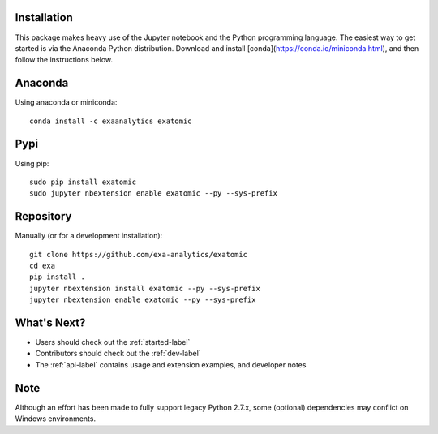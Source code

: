 .. Copyright (c) 2015-2019, Exa Analytics Development Team
.. Distributed under the terms of the Apache License 2.0

Installation
##############
This package makes heavy use of the Jupyter notebook and the Python programming
language. The easiest way to get started is via the Anaconda Python distribution.
Download and install [conda](https://conda.io/miniconda.html), and then follow
the instructions below.


Anaconda
#######################
Using anaconda or miniconda::

    conda install -c exaanalytics exatomic


Pypi
#######################
Using pip::

    sudo pip install exatomic
    sudo jupyter nbextension enable exatomic --py --sys-prefix


Repository
#########################
Manually (or for a development installation)::

    git clone https://github.com/exa-analytics/exatomic
    cd exa
    pip install .
    jupyter nbextension install exatomic --py --sys-prefix
    jupyter nbextension enable exatomic --py --sys-prefix


What's Next?
#####################
- Users should check out the :ref:`started-label`
- Contributors should check out the :ref:`dev-label`
- The :ref:`api-label` contains usage and extension examples, and developer notes


Note
########
Although an effort has been made to fully support legacy Python 2.7.x, some (optional) dependencies
may conflict on Windows environments.
